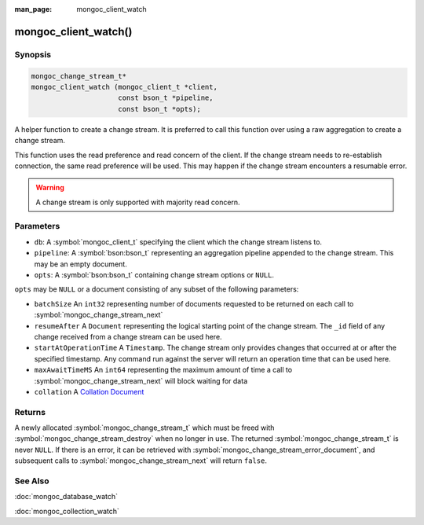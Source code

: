 :man_page: mongoc_client_watch

mongoc_client_watch()
=====================

Synopsis
--------

.. code-block:: c

  mongoc_change_stream_t*
  mongoc_client_watch (mongoc_client_t *client,
                       const bson_t *pipeline,
                       const bson_t *opts);

A helper function to create a change stream. It is preferred to call this
function over using a raw aggregation to create a change stream.

This function uses the read preference and read concern of the client. If
the change stream needs to re-establish connection, the same read preference
will be used. This may happen if the change stream encounters a resumable error.

.. warning::

   A change stream is only supported with majority read concern.

Parameters
----------

* ``db``: A :symbol:`mongoc_client_t` specifying the client which the change stream listens to.
* ``pipeline``: A :symbol:`bson:bson_t` representing an aggregation pipeline appended to the change stream. This may be an empty document.
* ``opts``: A :symbol:`bson:bson_t` containing change stream options or ``NULL``.

``opts`` may be ``NULL`` or a document consisting of any subset of the following
parameters:

* ``batchSize`` An ``int32`` representing number of documents requested to be returned on each call to :symbol:`mongoc_change_stream_next`
* ``resumeAfter`` A ``Document`` representing the logical starting point of the change stream. The ``_id`` field  of any change received from a change stream can be used here.
* ``startAtOperationTime`` A ``Timestamp``. The change stream only provides changes that occurred at or after the specified timestamp. Any command run against the server will return an operation time that can be used here.
* ``maxAwaitTimeMS`` An ``int64`` representing the maximum amount of time a call to :symbol:`mongoc_change_stream_next` will block waiting for data
* ``collation`` A `Collation Document <https://docs.mongodb.com/manual/reference/collation/>`_

Returns
-------
A newly allocated :symbol:`mongoc_change_stream_t` which must be freed with
:symbol:`mongoc_change_stream_destroy` when no longer in use. The returned
:symbol:`mongoc_change_stream_t` is never ``NULL``. If there is an error, it can
be retrieved with :symbol:`mongoc_change_stream_error_document`, and subsequent
calls to :symbol:`mongoc_change_stream_next` will return ``false``.

See Also
--------
:doc:`mongoc_database_watch`

:doc:`mongoc_collection_watch`